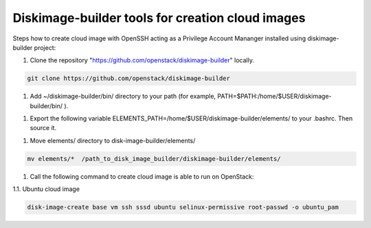 Diskimage-builder tools for creation cloud images
=================================================

Steps how to create cloud image with OpenSSH acting as a Privilege Account Mananger installed using diskimage-builder project:

1. Clone the repository "https://github.com/openstack/diskimage-builder" locally.

.. sourcecode:: bash

    git clone https://github.com/openstack/diskimage-builder

1. Add ~/diskimage-builder/bin/ directory to your path (for example, PATH=$PATH:/home/$USER/diskimage-builder/bin/ ).

1. Export the following variable ELEMENTS_PATH=/home/$USER/diskimage-builder/elements/ to your .bashrc. Then source it.

1. Move elements/ directory to disk-image-builder/elements/

.. sourcecode:: bash

    mv elements/*  /path_to_disk_image_builder/diskimage-builder/elements/

1. Call the following command to create cloud image is able to run on OpenStack:

1.1. Ubuntu cloud image

.. sourcecode:: bash

     disk-image-create base vm ssh sssd ubuntu selinux-permissive root-passwd -o ubuntu_pam
